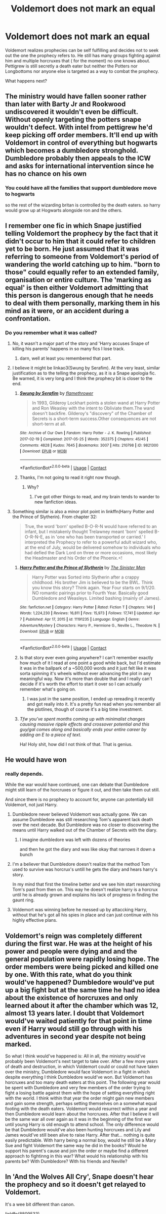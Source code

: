#+TITLE: Voldemort does not mark an equal

* Voldemort does not mark an equal
:PROPERTIES:
:Author: literaltrashgoblin
:Score: 39
:DateUnix: 1619976674.0
:DateShort: 2021-May-02
:FlairText: Prompt
:END:
Voldemort realizes prophecies can be self fulfilling and decides not to seek out the one the prophecy refers to. He still has many groups fighting against him and multiple horcruxes that ( for the moment) no one knows about. Pettigrew is still secretly a death eater but neither the Potters nor Longbottoms nor anyone else is targeted as a way to combat the prophecy.

What happens next?


** The ministry would have fallen sooner rather than later with Barty Jr and Rookwood undiscovered it wouldn't even be difficult. Without openly targeting the potters snape wouldn't defect. With intel from pettigrew he'd keep picking off order members. It'll end up with Voldemort in control of everything but hogwarts which becomes a dumbledore stronghold. Dumbledore probably then appeals to the ICW and asks for international intervention since he has no chance on his own
:PROPERTIES:
:Author: Yes_I_Know_Im_Stupid
:Score: 22
:DateUnix: 1619986342.0
:DateShort: 2021-May-03
:END:

*** You could have all the families that support dumbledore move to hogwarts

so the rest of the wizarding britan is controlled by the death eaters. so harry would grow up at Hogwarts alongside ron and the others.
:PROPERTIES:
:Author: CommanderL3
:Score: 7
:DateUnix: 1620033866.0
:DateShort: 2021-May-03
:END:


** I remember one fic in which Snape justified telling Voldemort the prophecy by the fact that it didn't occur to him that it could refer to children yet to be born. He just assumed that it was referring to someone from Voldemort's period of wandering the world catching up to him. "born to *those*" could equally refer to an extended family, organisation or entire culture. The 'marking as equal' is then either Voldemort admitting that this person is dangerous enough that he needs to deal with them personally, marking them in his mind as it were, or an accident during a confrontation.
:PROPERTIES:
:Author: greatandmodest
:Score: 10
:DateUnix: 1619986636.0
:DateShort: 2021-May-03
:END:

*** Do you remember what it was called?
:PROPERTIES:
:Author: Thunderlord6
:Score: 2
:DateUnix: 1619993096.0
:DateShort: 2021-May-03
:END:

**** No, it wasn't a major part of the story and 'Harry accuses Snape of killing his parents' happens in so many fics I lose track.
:PROPERTIES:
:Author: greatandmodest
:Score: 5
:DateUnix: 1619993381.0
:DateShort: 2021-May-03
:END:

***** darn, well at least you remembered that part.
:PROPERTIES:
:Author: Thunderlord6
:Score: 2
:DateUnix: 1619993482.0
:DateShort: 2021-May-03
:END:


**** I believe it might be linkao3(Swung by Serafim). At the very least, similar justification as to the telling the prophecy, as it is a Snape apologia fic. Be warned, it is very long and I think the prophecy bit is closer to the end.
:PROPERTIES:
:Author: CalculusWarrior
:Score: 2
:DateUnix: 1619995557.0
:DateShort: 2021-May-03
:END:

***** [[https://archiveofourown.org/works/9821300][*/Swung by Serafim/*]] by [[https://www.archiveofourown.org/users/flamethrower/pseuds/flamethrower][/flamethrower/]]

#+begin_quote
  In 1993, Gilderoy Lockhart points a stolen wand at Harry Potter and Ron Weasley with the intent to Obliviate them.The wand doesn't backfire. Gilderoy's "discovery" of the Chamber of Secrets is a short-term success.Other consequences are not short-term at all.
#+end_quote

^{/Site/:} ^{Archive} ^{of} ^{Our} ^{Own} ^{*|*} ^{/Fandom/:} ^{Harry} ^{Potter} ^{-} ^{J.} ^{K.} ^{Rowling} ^{*|*} ^{/Published/:} ^{2017-02-19} ^{*|*} ^{/Completed/:} ^{2017-05-25} ^{*|*} ^{/Words/:} ^{352375} ^{*|*} ^{/Chapters/:} ^{45/45} ^{*|*} ^{/Comments/:} ^{4828} ^{*|*} ^{/Kudos/:} ^{7645} ^{*|*} ^{/Bookmarks/:} ^{3007} ^{*|*} ^{/Hits/:} ^{210798} ^{*|*} ^{/ID/:} ^{9821300} ^{*|*} ^{/Download/:} ^{[[https://archiveofourown.org/downloads/9821300/Swung%20by%20Serafim.epub?updated_at=1618397386][EPUB]]} ^{or} ^{[[https://archiveofourown.org/downloads/9821300/Swung%20by%20Serafim.mobi?updated_at=1618397386][MOBI]]}

--------------

*FanfictionBot*^{2.0.0-beta} | [[https://github.com/FanfictionBot/reddit-ffn-bot/wiki/Usage][Usage]] | [[https://www.reddit.com/message/compose?to=tusing][Contact]]
:PROPERTIES:
:Author: FanfictionBot
:Score: 3
:DateUnix: 1619995580.0
:DateShort: 2021-May-03
:END:


***** Thanks, I'm not going to read it right now though.
:PROPERTIES:
:Author: Thunderlord6
:Score: 2
:DateUnix: 1619999402.0
:DateShort: 2021-May-03
:END:

****** Why?
:PROPERTIES:
:Author: Wassa110
:Score: 1
:DateUnix: 1620003955.0
:DateShort: 2021-May-03
:END:

******* I've got other things to read, and my brain tends to wander to new fanfiction ideas.
:PROPERTIES:
:Author: Thunderlord6
:Score: 1
:DateUnix: 1620007095.0
:DateShort: 2021-May-03
:END:


**** Something similar is also a minor plot point in linkffn(Harry Potter and the Prince of Slytherin). From chapter 32:

#+begin_quote
  True, the word 'born' spelled B-O-R-N would have referred to an infant, but I mistakenly thought Trelawney meant 'born' spelled B-O-R-N-E, as in 'one who has been transported or carried.' I interpreted the Prophecy to refer to a powerful adult wizard who, at the end of July, would be delivered somehow to individuals who had defied the Dark Lord on three or more occasions, most likely the Headmaster and his Order of the Phoenix.<!
#+end_quote
:PROPERTIES:
:Author: foramuseoffire
:Score: 2
:DateUnix: 1620002271.0
:DateShort: 2021-May-03
:END:

***** [[https://www.fanfiction.net/s/11191235/1/][*/Harry Potter and the Prince of Slytherin/*]] by [[https://www.fanfiction.net/u/4788805/The-Sinister-Man][/The Sinister Man/]]

#+begin_quote
  Harry Potter was Sorted into Slytherin after a crappy childhood. His brother Jim is believed to be the BWL. Think you know this story? Think again. Year Four starts on 9/1/20. NO romantic pairings prior to Fourth Year. Basically good Dumbledore and Weasleys. Limited bashing (mainly of James).
#+end_quote

^{/Site/:} ^{fanfiction.net} ^{*|*} ^{/Category/:} ^{Harry} ^{Potter} ^{*|*} ^{/Rated/:} ^{Fiction} ^{T} ^{*|*} ^{/Chapters/:} ^{149} ^{*|*} ^{/Words/:} ^{1,224,230} ^{*|*} ^{/Reviews/:} ^{16,811} ^{*|*} ^{/Favs/:} ^{15,973} ^{*|*} ^{/Follows/:} ^{17,741} ^{*|*} ^{/Updated/:} ^{Apr} ^{7} ^{*|*} ^{/Published/:} ^{Apr} ^{17,} ^{2015} ^{*|*} ^{/id/:} ^{11191235} ^{*|*} ^{/Language/:} ^{English} ^{*|*} ^{/Genre/:} ^{Adventure/Mystery} ^{*|*} ^{/Characters/:} ^{Harry} ^{P.,} ^{Hermione} ^{G.,} ^{Neville} ^{L.,} ^{Theodore} ^{N.} ^{*|*} ^{/Download/:} ^{[[http://www.ff2ebook.com/old/ffn-bot/index.php?id=11191235&source=ff&filetype=epub][EPUB]]} ^{or} ^{[[http://www.ff2ebook.com/old/ffn-bot/index.php?id=11191235&source=ff&filetype=mobi][MOBI]]}

--------------

*FanfictionBot*^{2.0.0-beta} | [[https://github.com/FanfictionBot/reddit-ffn-bot/wiki/Usage][Usage]] | [[https://www.reddit.com/message/compose?to=tusing][Contact]]
:PROPERTIES:
:Author: FanfictionBot
:Score: 1
:DateUnix: 1620002292.0
:DateShort: 2021-May-03
:END:


***** Is that story ever even going anywhere? I can't remember exactly how much of it I read at one point a good while back, but I'd estimate it was in the ballpark of a ~500,000 words and it just felt like it was sorta spinning it's wheels without ever advancing the plot in any meaningful way. Now it's more than double that and I really can't decide if it's worth the effort to start it over so I can actually remember what's going on.
:PROPERTIES:
:Author: darwinooc
:Score: 1
:DateUnix: 1620004244.0
:DateShort: 2021-May-03
:END:

****** I was just in the same position, I ended up rereading it recently and got really into it. It's a pretty fun read when you remember all the plotlines, though of course it's a big time investment.
:PROPERTIES:
:Author: foramuseoffire
:Score: 1
:DateUnix: 1620007288.0
:DateShort: 2021-May-03
:END:


***** /Tfw you've spent months coming up with minimalist changes causing massive ripple effects and crossover potential and this guy/gal comes along and basically ends your entire career by adding an E to a piece of text./

Ha! Holy shit, how did I not think of that. That is genius.
:PROPERTIES:
:Author: darklooshkin
:Score: 1
:DateUnix: 1620013242.0
:DateShort: 2021-May-03
:END:


** He would have won
:PROPERTIES:
:Author: InquisitorCOC
:Score: 18
:DateUnix: 1619982635.0
:DateShort: 2021-May-02
:END:

*** really depends.

While the war would have continued, one can debate that Dumbledore might still learn of the horcruxes or figure it out, and then take them out still.

And since there is no prophecy to account for, anyone can potentially kill Voldemort, not just Harry.
:PROPERTIES:
:Author: daniboyi
:Score: 14
:DateUnix: 1619990086.0
:DateShort: 2021-May-03
:END:

**** Dumbledore never believed Voldemort was actually gone. We can assume Dumbledore was still researching Tom's apparent lack death over the next decade. But Dumbledore was no closer to discovering the means until Harry walked out of the Chamber of Secrets with the diary.
:PROPERTIES:
:Author: streakermaximus
:Score: 6
:DateUnix: 1620000869.0
:DateShort: 2021-May-03
:END:

***** I imagine dumbledore was left with dozens of theories

and then he got the diary and was like okay that narrows it down a bunch
:PROPERTIES:
:Author: CommanderL3
:Score: 5
:DateUnix: 1620033781.0
:DateShort: 2021-May-03
:END:


**** I'm a believer that Dumbledore doesn't realize that the method Tom used to survive was horcrux's untill he gets the diary and hears harry's story.

In my mind that first the timeline better and we see him start researching Tom's past from then on. This way he doesn't realize harry is a horcrux until he is already grown and explains his lack of progress in finding the gaunt ring.
:PROPERTIES:
:Author: Xeius987
:Score: 6
:DateUnix: 1620010048.0
:DateShort: 2021-May-03
:END:


**** Voldemort was winning before he messed up by attaccking Harry, without that he's got all his spies in place and can just continue with his highly effective plans.
:PROPERTIES:
:Author: Electric999999
:Score: 1
:DateUnix: 1619999714.0
:DateShort: 2021-May-03
:END:


** Voldemort's reign was completely different during the first war. He was at the height of his power and people were dying and and the general population were rapidly losing hope. The order members were being picked and killed one by one. With this rate, what do you think would've happened? Dumbledore would've put up a big fight but at the same time he had no idea about the existence of horcruxes and only learned about it after the chamber which was 12, almost 13 years later. I doubt that Voldemort would've waited patiently for that point in time even if Harry would still go through with his adventures in second year despite not being marked.

So what I think would've happened is: All in all, the ministry would've probably been Voldemort's next target to take over. After a few more years of death and destruction, in which Voldemort could or could not have taken over the ministry, Dumbledore would face Voldemort in a fight in which despite everything I think Dumbledore would've won. But Voldemort has horcruxes and too many death eaters at this point. The following year would be spent with Dumbledore and very few members of the order trying to fight a losing battle against them with the hope of setting everything right with the world. I think within that year the order might gain new members and gain some strength, perhaps setting themselves on a somewhat equal footing with the death eaters. Voldemort would resurrect within a year and then Dumbledore would learn about the horcruxes. After that I believe it will be the same war all over again as it was in the beginning of the first war until young Harry is old enough to attend school. The only difference would be that Dumbledore would've also been hunting horcruxes and Lily and James would've still been alive to raise Harry. After that... nothing is quite easily predictable. With harry being a normal boy, would he still be a Mary Sue and fight Voldemort the same way he did in the books? Would he support his parent's cause and join the order or maybe find a different approach to fightinng in this war? What would his relationship with his parents be? With Dumbledore? With his friends and Neville?
:PROPERTIES:
:Author: zuzuXBangtan
:Score: 4
:DateUnix: 1620034994.0
:DateShort: 2021-May-03
:END:


** In 'And the Wolves All Cry', Snape doesn't hear the prophecy and so it doesn't get relayed to Voldemort.

It's a wee bit different than canon.

linkffn(8809533)
:PROPERTIES:
:Author: hrmdurr
:Score: 2
:DateUnix: 1620001354.0
:DateShort: 2021-May-03
:END:

*** [[https://www.fanfiction.net/s/8809533/1/][*/And the Wolves All Cry/*]] by [[https://www.fanfiction.net/u/1191138/monroeslittle][/monroeslittle/]]

#+begin_quote
  AU. if a certain person doesn't hear a prophecy, does it still come true?
#+end_quote

^{/Site/:} ^{fanfiction.net} ^{*|*} ^{/Category/:} ^{Harry} ^{Potter} ^{*|*} ^{/Rated/:} ^{Fiction} ^{M} ^{*|*} ^{/Words/:} ^{31,769} ^{*|*} ^{/Reviews/:} ^{405} ^{*|*} ^{/Favs/:} ^{1,809} ^{*|*} ^{/Follows/:} ^{310} ^{*|*} ^{/Published/:} ^{Dec} ^{19,} ^{2012} ^{*|*} ^{/Status/:} ^{Complete} ^{*|*} ^{/id/:} ^{8809533} ^{*|*} ^{/Language/:} ^{English} ^{*|*} ^{/Genre/:} ^{Romance} ^{*|*} ^{/Characters/:} ^{James} ^{P.,} ^{Lily} ^{Evans} ^{P.} ^{*|*} ^{/Download/:} ^{[[http://www.ff2ebook.com/old/ffn-bot/index.php?id=8809533&source=ff&filetype=epub][EPUB]]} ^{or} ^{[[http://www.ff2ebook.com/old/ffn-bot/index.php?id=8809533&source=ff&filetype=mobi][MOBI]]}

--------------

*FanfictionBot*^{2.0.0-beta} | [[https://github.com/FanfictionBot/reddit-ffn-bot/wiki/Usage][Usage]] | [[https://www.reddit.com/message/compose?to=tusing][Contact]]
:PROPERTIES:
:Author: FanfictionBot
:Score: 1
:DateUnix: 1620001372.0
:DateShort: 2021-May-03
:END:


** I think I read a fic like that and Cannon Harry falls into that universe. Though I never finished it cause it's very long.
:PROPERTIES:
:Author: Echino_Dermata
:Score: 1
:DateUnix: 1620029574.0
:DateShort: 2021-May-03
:END:


** The term mark can be very vuage does it have to be a physical mark could it be a psychological or emotional mark we never really know
:PROPERTIES:
:Author: XxXabbybXxX
:Score: 1
:DateUnix: 1620032951.0
:DateShort: 2021-May-03
:END:


** He tries out teaching for a while (undercover, of course) and 'marks' an equal. Whoops.
:PROPERTIES:
:Author: vlaaivlaai
:Score: 1
:DateUnix: 1620042651.0
:DateShort: 2021-May-03
:END:

*** [[https://youtu.be/ockmBsjWCAM][this]]
:PROPERTIES:
:Author: LetterheadRough4643
:Score: 1
:DateUnix: 1620058561.0
:DateShort: 2021-May-03
:END:
